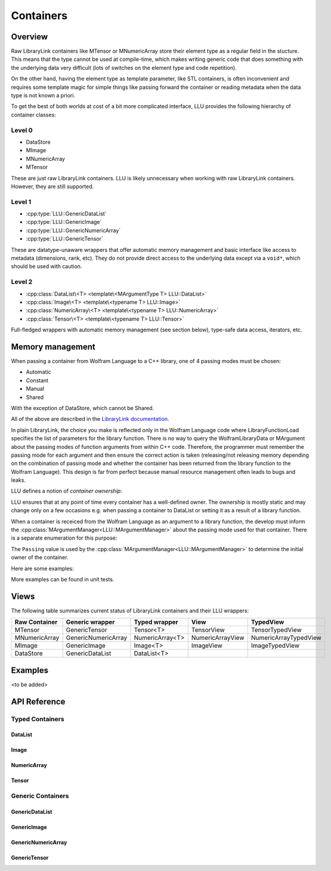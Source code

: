 =================================================
Containers
=================================================

Overview
============================

Raw LibraryLink containers like MTensor or MNumericArray store their element type as a regular field in the stucture.
This means that the type cannot be used at compile-time, which makes writing generic code that does something with
the underlying data very difficult (lots of switches on the element type and code repetition).

On the other hand, having the element type as template parameter, like STL containers, is often inconvenient and requires
some template magic for simple things like passing forward the container or reading metadata when the data type is not
known a priori.

To get the best of both worlds at cost of a bit more complicated interface, LLU provides the following hierarchy of container
classes:

Level 0
----------------------------------

* DataStore
* MImage
* MNumericArray
* MTensor

These are just raw LibraryLink containers. LLU is likely unnecessary when working with raw LibraryLink containers. However, they are still supported.

Level 1
----------------------------------

* :cpp:type:`LLU::GenericDataList`
* :cpp:type:`LLU::GenericImage`
* :cpp:type:`LLU::GenericNumericArray`
* :cpp:type:`LLU::GenericTensor`

These are datatype-unaware wrappers that offer automatic memory management and basic interface like access to metadata (dimensions, rank, etc).
They do not provide direct access to the underlying data except via a ``void*``, which should be used with caution.

Level 2
----------------------------------

- :cpp:class:`DataList\<T> <template\<MArgumentType T> LLU::DataList>`
- :cpp:class:`Image\<T> <template\<typename T> LLU::Image>`
- :cpp:class:`NumericArray\<T> <template\<typename T> LLU::NumericArray>`
- :cpp:class:`Tensor\<T> <template\<typename T> LLU::Tensor>`

Full-fledged wrappers with automatic memory management (see section below), type-safe data access, iterators, etc.


Memory management
============================

When passing a container from Wolfram Language to a C++ library, one of 4 passing modes must be chosen:

* Automatic
* Constant
* Manual
* Shared

With the exception of DataStore, which cannot be Shared.

All of the above are described in the `LibraryLink documentation <https://reference.wolfram.com/language/LibraryLink/tutorial/InteractionWithWolframLanguage.html#97446640>`_.

In plain LibraryLink, the choice you make is reflected only in the Wolfram Language code where LibraryFunctionLoad specifies
the list of parameters for the library function. There is no way to query the WolframLibraryData or MArgument about
the passing modes of function arguments from within C++ code. Therefore, the programmer must remember the passing mode
for each argument and then ensure the correct action is taken (releasing/not releasing memory depending
on the combination of passing mode and whether the container has been returned from the library function to the Wolfram Language).
This design is far from perfect because manual resource management often leads to bugs and leaks.

LLU defines a notion of *container ownership*:

.. doxygenenum:: LLU::Ownership

LLU ensures that at any point of time every container has a well-defined owner. The ownership is mostly static and may change only on a few occasions e.g.
when passing a container to DataList or setting it as a result of a library function.

When a container is receiced from the Wolfram Language as an argument to a library function, the develop must inform the :cpp:class:`MArgumentManager<LLU::MArgumentManager>`
about the passing mode used for that container. There is a separate enumeration for this purpose:

.. doxygenenum:: LLU::Passing

The ``Passing`` value is used by the :cpp:class:`MArgumentManager<LLU::MArgumentManager>` to determine the initial owner of the container.

Here are some examples:

.. code-block:: cpp
   :dedent: 1

    LLU::Tensor<mint> t { 1, 2, 3, 4, 5 };    // this Tensor is created (and therefore owned) by the library (LLU)

    LLU::MArgumentManager manager {...};
    auto tensor = manager.getTensor<double>(0);  // tensors acquired via MArgumentManager are by default owned by the LibraryLink

    auto image = manager.getGenericImage<LLU::Passing::Shared>(0);    // the image is shared between LLU and the Kernel, so LLU knows not to deallocate
                                                                      // the underlying MImage when image goes out of scope

    auto newImage = image.clone();    // the newImage has the same contents as image but it is not shared, it is owned by LLU


More examples can be found in unit tests.

Views
========================




The following table summarizes current status of LibraryLink containers and their LLU wrappers:

+---------------------+--------------------------+--------------------+--------------------+-----------------------+
|    Raw Container    |    Generic wrapper       |   Typed wrapper    |        View        |        TypedView      |
+=====================+==========================+====================+====================+=======================+
|       MTensor       |    GenericTensor         |      Tensor<T>     |     TensorView     |     TensorTypedView   |
+---------------------+--------------------------+--------------------+--------------------+-----------------------+
|    MNumericArray    | GenericNumericArray      |   NumericArray<T>  |  NumericArrayView  | NumericArrayTypedView |
+---------------------+--------------------------+--------------------+--------------------+-----------------------+
|       MImage        |    GenericImage          |       Image<T>     |      ImageView     |     ImageTypedView    |
+---------------------+--------------------------+--------------------+--------------------+-----------------------+
|      DataStore      |   GenericDataList        |      DataList<T>   |                    |                       |
+---------------------+--------------------------+--------------------+--------------------+-----------------------+

Examples
========================
<to be added>

API Reference
========================

Typed Containers
------------------------

DataList
~~~~~~~~~~~~~~~~~~~~~~~~
.. doxygenclass:: LLU::DataList
   :members:

Image
~~~~~~~~~~~~~~~~~~~~~~~~
.. doxygenclass:: LLU::Image
   :members:

NumericArray
~~~~~~~~~~~~~~~~~~~~~~~~
.. doxygenclass:: LLU::NumericArray
   :members:

Tensor
~~~~~~~~~~~~~~~~~~~~~~~~
.. doxygenclass:: LLU::Tensor
   :members:

Generic Containers
------------------------

GenericDataList
~~~~~~~~~~~~~~~~~~~~~~~~
.. doxygentypedef:: LLU::GenericDataList

.. doxygenclass:: LLU::MContainer< MArgumentType::DataStore >
   :members:

GenericImage
~~~~~~~~~~~~~~~~~~~~~~~~
.. doxygentypedef:: LLU::GenericImage

.. doxygenclass:: LLU::MContainer< MArgumentType::Image >
   :members:

GenericNumericArray
~~~~~~~~~~~~~~~~~~~~~~~~
.. doxygentypedef:: LLU::GenericNumericArray

.. doxygenclass:: LLU::MContainer< MArgumentType::NumericArray >
   :members:

GenericTensor
~~~~~~~~~~~~~~~~~~~~~~~~
.. doxygentypedef:: LLU::GenericTensor

.. doxygenclass:: LLU::MContainer< MArgumentType::Tensor >
   :members:
